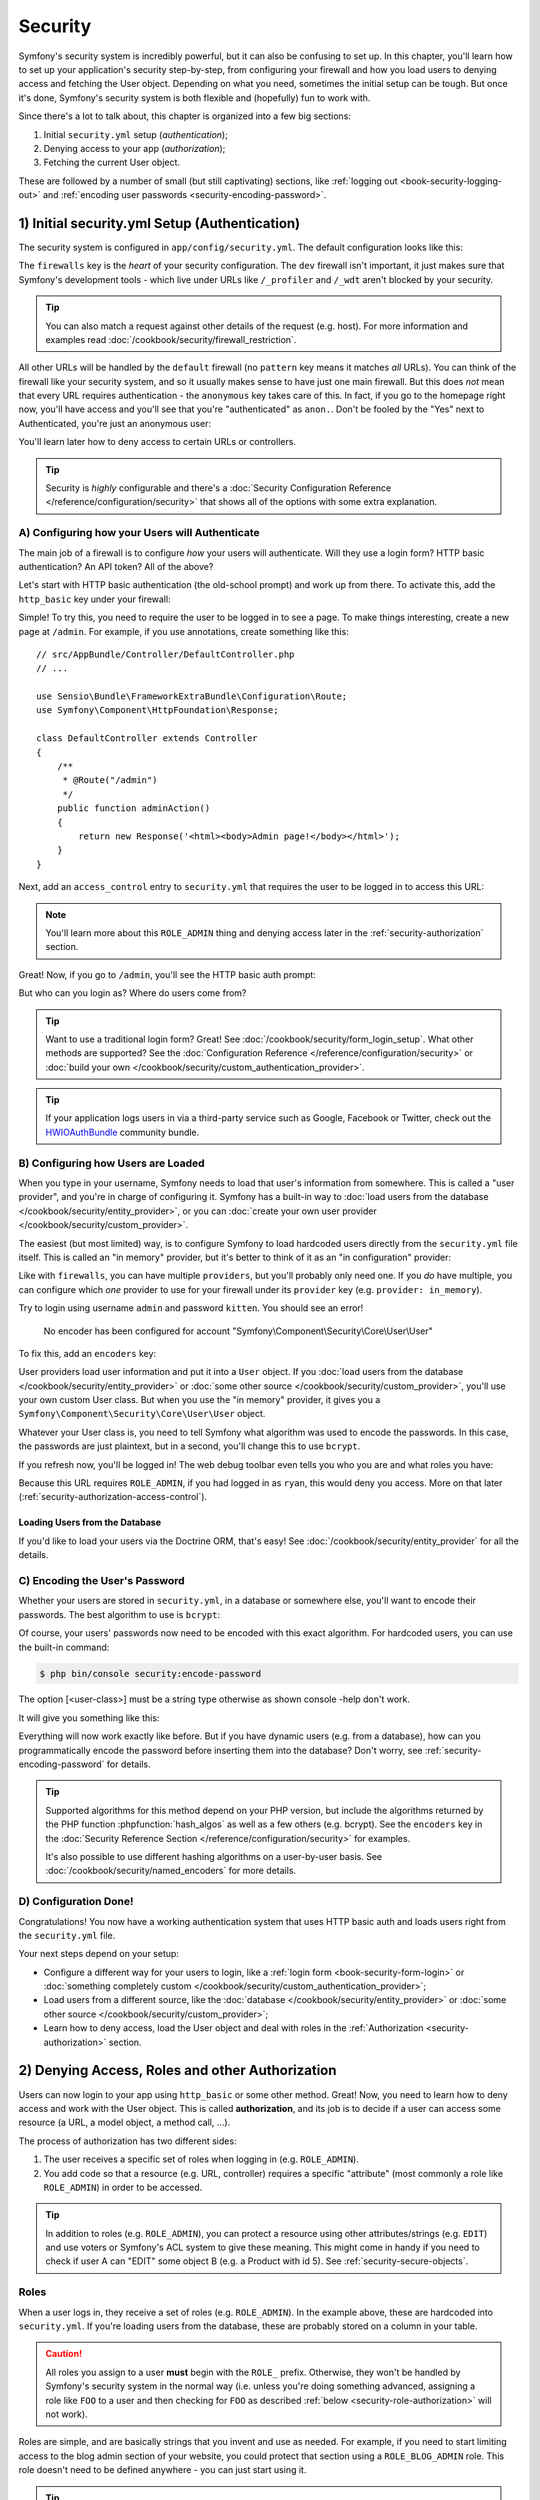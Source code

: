 .. index::
   single: Security

Security
========

Symfony's security system is incredibly powerful, but it can also be confusing
to set up. In this chapter, you'll learn how to set up your application's security
step-by-step, from configuring your firewall and how you load users to denying
access and fetching the User object. Depending on what you need, sometimes
the initial setup can be tough. But once it's done, Symfony's security system
is both flexible and (hopefully) fun to work with.

Since there's a lot to talk about, this chapter is organized into a few big
sections:

#. Initial ``security.yml`` setup (*authentication*);

#. Denying access to your app (*authorization*);

#. Fetching the current User object.

These are followed by a number of small (but still captivating) sections,
like :ref:`logging out <book-security-logging-out>` and
:ref:`encoding user passwords <security-encoding-password>`.

.. _book-security-firewalls:

1) Initial security.yml Setup (Authentication)
----------------------------------------------

The security system is configured in ``app/config/security.yml``. The default
configuration looks like this:

.. configuration-block::

    .. code-block:: yaml

        # app/config/security.yml
        security:
            providers:
                in_memory:
                    memory: ~

            firewalls:
                dev:
                    pattern: ^/(_(profiler|wdt)|css|images|js)/
                    security: false

                default:
                    anonymous: ~

    .. code-block:: xml

        <!-- app/config/security.xml -->
        <?xml version="1.0" encoding="UTF-8"?>
        <srv:container xmlns="http://symfony.com/schema/dic/security"
            xmlns:xsi="http://www.w3.org/2001/XMLSchema-instance"
            xmlns:srv="http://symfony.com/schema/dic/services"
            xsi:schemaLocation="http://symfony.com/schema/dic/services
                http://symfony.com/schema/dic/services/services-1.0.xsd">

            <config>
                <provider name="in_memory">
                    <memory />
                </provider>

                <firewall name="dev"
                    pattern="^/(_(profiler|wdt)|css|images|js)/"
                    security="false" />

                <firewall name="default">
                    <anonymous />
                </firewall>
            </config>
        </srv:container>

    .. code-block:: php

        // app/config/security.php
        $container->loadFromExtension('security', array(
            'providers' => array(
                'in_memory' => array(
                    'memory' => null,
                ),
            ),
            'firewalls' => array(
                'dev' => array(
                    'pattern'    => '^/(_(profiler|wdt)|css|images|js)/',
                    'security'   => false,
                ),
                'default' => array(
                    'anonymous'  => null,
                ),
            ),
        ));

The ``firewalls`` key is the *heart* of your security configuration. The
``dev`` firewall isn't important, it just makes sure that Symfony's development
tools - which live under URLs like ``/_profiler`` and ``/_wdt`` aren't blocked
by your security.

.. tip::

    You can also match a request against other details of the request (e.g. host). For more
    information and examples read :doc:`/cookbook/security/firewall_restriction`.

All other URLs will be handled by the ``default`` firewall (no ``pattern``
key means it matches *all* URLs). You can think of the firewall like your
security system, and so it usually makes sense to have just one main firewall.
But this does *not* mean that every URL requires authentication - the ``anonymous``
key takes care of this. In fact, if you go to the homepage right now, you'll
have access and you'll see that you're "authenticated" as ``anon.``. Don't
be fooled by the "Yes" next to Authenticated, you're just an anonymous user:

.. image:: /images/book/security_anonymous_wdt.png
   :align: center

You'll learn later how to deny access to certain URLs or controllers.

.. tip::

    Security is *highly* configurable and there's a
    :doc:`Security Configuration Reference </reference/configuration/security>`
    that shows all of the options with some extra explanation.

A) Configuring how your Users will Authenticate
~~~~~~~~~~~~~~~~~~~~~~~~~~~~~~~~~~~~~~~~~~~~~~~

The main job of a firewall is to configure *how* your users will authenticate.
Will they use a login form? HTTP basic authentication? An API token? All of the above?

Let's start with HTTP basic authentication (the old-school prompt) and work up from there.
To activate this, add the ``http_basic`` key under your firewall:

.. configuration-block::

    .. code-block:: yaml

        # app/config/security.yml
        security:
            # ...

            firewalls:
                # ...
                default:
                    anonymous: ~
                    http_basic: ~

    .. code-block:: xml

        <!-- app/config/security.xml -->
        <?xml version="1.0" encoding="UTF-8"?>
        <srv:container xmlns="http://symfony.com/schema/dic/security"
            xmlns:xsi="http://www.w3.org/2001/XMLSchema-instance"
            xmlns:srv="http://symfony.com/schema/dic/services"
            xsi:schemaLocation="http://symfony.com/schema/dic/services
                http://symfony.com/schema/dic/services/services-1.0.xsd">

            <config>
                <!-- ... -->

                <firewall name="default">
                    <anonymous />
                    <http-basic />
                </firewall>
            </config>
        </srv:container>

    .. code-block:: php

        // app/config/security.php
        $container->loadFromExtension('security', array(
            // ...
            'firewalls' => array(
                // ...
                'default' => array(
                    'anonymous'  => null,
                    'http_basic' => null,
                ),
            ),
        ));

Simple! To try this, you need to require the user to be logged in to see
a page. To make things interesting, create a new page at ``/admin``. For
example, if you use annotations, create something like this::

    // src/AppBundle/Controller/DefaultController.php
    // ...

    use Sensio\Bundle\FrameworkExtraBundle\Configuration\Route;
    use Symfony\Component\HttpFoundation\Response;

    class DefaultController extends Controller
    {
        /**
         * @Route("/admin")
         */
        public function adminAction()
        {
            return new Response('<html><body>Admin page!</body></html>');
        }
    }

Next, add an ``access_control`` entry to ``security.yml`` that requires the
user to be logged in to access this URL:

.. configuration-block::

    .. code-block:: yaml

        # app/config/security.yml
        security:
            # ...
            firewalls:
                # ...
                default:
                    # ...

            access_control:
                # require ROLE_ADMIN for /admin*
                - { path: ^/admin, roles: ROLE_ADMIN }

    .. code-block:: xml

        <!-- app/config/security.xml -->
        <?xml version="1.0" encoding="UTF-8"?>
        <srv:container xmlns="http://symfony.com/schema/dic/security"
            xmlns:xsi="http://www.w3.org/2001/XMLSchema-instance"
            xmlns:srv="http://symfony.com/schema/dic/services"
            xsi:schemaLocation="http://symfony.com/schema/dic/services
                http://symfony.com/schema/dic/services/services-1.0.xsd">

            <config>
                <!-- ... -->

                <firewall name="default">
                    <!-- ... -->
                </firewall>

                <!-- require ROLE_ADMIN for /admin* -->
                <rule path="^/admin" role="ROLE_ADMIN" />
            </config>
        </srv:container>

    .. code-block:: php

        // app/config/security.php
        $container->loadFromExtension('security', array(
            // ...
            'firewalls' => array(
                // ...
                'default' => array(
                    // ...
                ),
            ),
           'access_control' => array(
               // require ROLE_ADMIN for /admin*
                array('path' => '^/admin', 'role' => 'ROLE_ADMIN'),
            ),
        ));

.. note::

    You'll learn more about this ``ROLE_ADMIN`` thing and denying access
    later in the :ref:`security-authorization` section.

Great! Now, if you go to ``/admin``, you'll see the HTTP basic auth prompt:

.. image:: /images/book/security_http_basic_popup.png
   :align: center

But who can you login as? Where do users come from?

.. _book-security-form-login:

.. tip::

    Want to use a traditional login form? Great! See :doc:`/cookbook/security/form_login_setup`.
    What other methods are supported? See the :doc:`Configuration Reference </reference/configuration/security>`
    or :doc:`build your own </cookbook/security/custom_authentication_provider>`.

.. tip::

    If your application logs users in via a third-party service such as Google,
    Facebook or Twitter, check out the `HWIOAuthBundle`_ community bundle.

.. _security-user-providers:
.. _where-do-users-come-from-user-providers:

B) Configuring how Users are Loaded
~~~~~~~~~~~~~~~~~~~~~~~~~~~~~~~~~~~

When you type in your username, Symfony needs to load that user's information
from somewhere. This is called a "user provider", and you're in charge of
configuring it. Symfony has a built-in way to
:doc:`load users from the database </cookbook/security/entity_provider>`,
or you can :doc:`create your own user provider </cookbook/security/custom_provider>`.

The easiest (but most limited) way, is to configure Symfony to load hardcoded
users directly from the ``security.yml`` file itself. This is called an "in memory"
provider, but it's better to think of it as an "in configuration" provider:

.. configuration-block::

    .. code-block:: yaml

        # app/config/security.yml
        security:
            providers:
                in_memory:
                    memory:
                        users:
                            ryan:
                                password: ryanpass
                                roles: 'ROLE_USER'
                            admin:
                                password: kitten
                                roles: 'ROLE_ADMIN'
            # ...

    .. code-block:: xml

        <!-- app/config/security.xml -->
        <?xml version="1.0" encoding="UTF-8"?>
        <srv:container xmlns="http://symfony.com/schema/dic/security"
            xmlns:xsi="http://www.w3.org/2001/XMLSchema-instance"
            xmlns:srv="http://symfony.com/schema/dic/services"
            xsi:schemaLocation="http://symfony.com/schema/dic/services
                http://symfony.com/schema/dic/services/services-1.0.xsd">

            <config>
                <provider name="in_memory">
                    <memory>
                        <user name="ryan" password="ryanpass" roles="ROLE_USER" />
                        <user name="admin" password="kitten" roles="ROLE_ADMIN" />
                    </memory>
                </provider>
                <!-- ... -->
            </config>
        </srv:container>

    .. code-block:: php

        // app/config/security.php
        $container->loadFromExtension('security', array(
            'providers' => array(
                'in_memory' => array(
                    'memory' => array(
                        'users' => array(
                            'ryan' => array(
                                'password' => 'ryanpass',
                                'roles' => 'ROLE_USER',
                            ),
                            'admin' => array(
                                'password' => 'kitten',
                                'roles' => 'ROLE_ADMIN',
                            ),
                        ),
                    ),
                ),
            ),
            // ...
        ));

Like with ``firewalls``, you can have multiple ``providers``, but you'll
probably only need one. If you *do* have multiple, you can configure which
*one* provider to use for your firewall under its ``provider`` key (e.g.
``provider: in_memory``).

.. seealso::

    See :doc:`/cookbook/security/multiple_user_providers` for
    all the details about multiple providers setup.

Try to login using username ``admin`` and password ``kitten``. You should
see an error!

    No encoder has been configured for account "Symfony\\Component\\Security\\Core\\User\\User"

To fix this, add an ``encoders`` key:

.. configuration-block::

    .. code-block:: yaml

        # app/config/security.yml
        security:
            # ...

            encoders:
                Symfony\Component\Security\Core\User\User: plaintext
            # ...

    .. code-block:: xml

        <!-- app/config/security.xml -->
        <?xml version="1.0" encoding="UTF-8"?>
        <srv:container xmlns="http://symfony.com/schema/dic/security"
            xmlns:xsi="http://www.w3.org/2001/XMLSchema-instance"
            xmlns:srv="http://symfony.com/schema/dic/services"
            xsi:schemaLocation="http://symfony.com/schema/dic/services
                http://symfony.com/schema/dic/services/services-1.0.xsd">

            <config>
                <!-- ... -->

                <encoder class="Symfony\Component\Security\Core\User\User"
                    algorithm="plaintext" />
                <!-- ... -->
            </config>
        </srv:container>

    .. code-block:: php

        // app/config/security.php
        $container->loadFromExtension('security', array(
            // ...

            'encoders' => array(
                'Symfony\Component\Security\Core\User\User' => 'plaintext',
            ),
            // ...
        ));

User providers load user information and put it into a ``User`` object. If
you :doc:`load users from the database </cookbook/security/entity_provider>`
or :doc:`some other source </cookbook/security/custom_provider>`, you'll
use your own custom User class. But when you use the "in memory" provider,
it gives you a ``Symfony\Component\Security\Core\User\User`` object.

Whatever your User class is, you need to tell Symfony what algorithm was
used to encode the passwords. In this case, the passwords are just plaintext,
but in a second, you'll change this to use ``bcrypt``.

If you refresh now, you'll be logged in! The web debug toolbar even tells
you who you are and what roles you have:

.. image:: /images/book/symfony_loggedin_wdt.png
   :align: center

Because this URL requires ``ROLE_ADMIN``, if you had logged in as ``ryan``,
this would deny you access. More on that later (:ref:`security-authorization-access-control`).

.. _book-security-user-entity:

Loading Users from the Database
...............................

If you'd like to load your users via the Doctrine ORM, that's easy! See
:doc:`/cookbook/security/entity_provider` for all the details.

.. _book-security-encoding-user-password:
.. _c-encoding-the-users-password:
.. _encoding-the-user-s-password:

C) Encoding the User's Password
~~~~~~~~~~~~~~~~~~~~~~~~~~~~~~~

Whether your users are stored in ``security.yml``, in a database or somewhere
else, you'll want to encode their passwords. The best algorithm to use is
``bcrypt``:

.. configuration-block::

    .. code-block:: yaml

        # app/config/security.yml
        security:
            # ...

            encoders:
                Symfony\Component\Security\Core\User\User:
                    algorithm: bcrypt
                    cost: 12

    .. code-block:: xml

        <!-- app/config/security.xml -->
        <?xml version="1.0" encoding="UTF-8"?>
        <srv:container xmlns="http://symfony.com/schema/dic/security"
            xmlns:xsi="http://www.w3.org/2001/XMLSchema-instance"
            xmlns:srv="http://symfony.com/schema/dic/services"
            xsi:schemaLocation="http://symfony.com/schema/dic/services
                http://symfony.com/schema/dic/services/services-1.0.xsd">

            <config>
                <!-- ... -->

                <encoder class="Symfony\Component\Security\Core\User\User"
                    algorithm="bcrypt"
                    cost="12" />

                <!-- ... -->
            </config>
        </srv:container>

    .. code-block:: php

        // app/config/security.php
        $container->loadFromExtension('security', array(
            // ...

            'encoders' => array(
                'Symfony\Component\Security\Core\User\User' => array(
                    'algorithm' => 'bcrypt',
                    'cost' => 12,
                )
            ),
            // ...
        ));

Of course, your users' passwords now need to be encoded with this exact algorithm.
For hardcoded users, you can use the built-in command:

.. code-block:: bash

    $ php bin/console security:encode-password

The option [<user-class>] must be a string type otherwise as shown console -help don't work.

It will give you something like this:

.. configuration-block::

    .. code-block:: yaml

        # app/config/security.yml
        security:
            # ...

            providers:
                in_memory:
                    memory:
                        users:
                            ryan:
                                password: $2a$12$LCY0MefVIEc3TYPHV9SNnuzOfyr2p/AXIGoQJEDs4am4JwhNz/jli
                                roles: 'ROLE_USER'
                            admin:
                                password: $2a$12$cyTWeE9kpq1PjqKFiWUZFuCRPwVyAZwm4XzMZ1qPUFl7/flCM3V0G
                                roles: 'ROLE_ADMIN'

    .. code-block:: xml

        <!-- app/config/security.xml -->
        <?xml version="1.0" encoding="UTF-8"?>
        <srv:container xmlns="http://symfony.com/schema/dic/security"
            xmlns:xsi="http://www.w3.org/2001/XMLSchema-instance"
            xmlns:srv="http://symfony.com/schema/dic/services"
            xsi:schemaLocation="http://symfony.com/schema/dic/services
                http://symfony.com/schema/dic/services/services-1.0.xsd">

            <config>
                <!-- ... -->

                <provider name="in_memory">
                    <memory>
                        <user name="ryan" password="$2a$12$LCY0MefVIEc3TYPHV9SNnuzOfyr2p/AXIGoQJEDs4am4JwhNz/jli" roles="ROLE_USER" />
                        <user name="admin" password="$2a$12$cyTWeE9kpq1PjqKFiWUZFuCRPwVyAZwm4XzMZ1qPUFl7/flCM3V0G" roles="ROLE_ADMIN" />
                    </memory>
                </provider>
            </config>
        </srv:container>

    .. code-block:: php

        // app/config/security.php
        $container->loadFromExtension('security', array(
            // ...

            'providers' => array(
                'in_memory' => array(
                    'memory' => array(
                        'users' => array(
                            'ryan' => array(
                                'password' => '$2a$12$LCY0MefVIEc3TYPHV9SNnuzOfyr2p/AXIGoQJEDs4am4JwhNz/jli',
                                'roles' => 'ROLE_USER',
                            ),
                            'admin' => array(
                                'password' => '$2a$12$cyTWeE9kpq1PjqKFiWUZFuCRPwVyAZwm4XzMZ1qPUFl7/flCM3V0G',
                                'roles' => 'ROLE_ADMIN',
                            ),
                        ),
                    ),
                ),
            ),
            // ...
        ));

Everything will now work exactly like before. But if you have dynamic users
(e.g. from a database), how can you programmatically encode the password
before inserting them into the database? Don't worry, see
:ref:`security-encoding-password` for details.

.. tip::

    Supported algorithms for this method depend on your PHP version, but
    include the algorithms returned by the PHP function :phpfunction:`hash_algos`
    as well as a few others (e.g. bcrypt). See the ``encoders`` key in the
    :doc:`Security Reference Section </reference/configuration/security>`
    for examples.

    It's also possible to use different hashing algorithms on a user-by-user
    basis. See :doc:`/cookbook/security/named_encoders` for more details.

D) Configuration Done!
~~~~~~~~~~~~~~~~~~~~~~

Congratulations! You now have a working authentication system that uses HTTP
basic auth and loads users right from the ``security.yml`` file.

Your next steps depend on your setup:

* Configure a different way for your users to login, like a :ref:`login form <book-security-form-login>`
  or :doc:`something completely custom </cookbook/security/custom_authentication_provider>`;

* Load users from a different source, like the :doc:`database </cookbook/security/entity_provider>`
  or :doc:`some other source </cookbook/security/custom_provider>`;

* Learn how to deny access, load the User object and deal with roles in the
  :ref:`Authorization <security-authorization>` section.

.. _`security-authorization`:

2) Denying Access, Roles and other Authorization
------------------------------------------------

Users can now login to your app using ``http_basic`` or some other method.
Great! Now, you need to learn how to deny access and work with the User object.
This is called **authorization**, and its job is to decide if a user can
access some resource (a URL, a model object, a method call, ...).

The process of authorization has two different sides:

#. The user receives a specific set of roles when logging in (e.g. ``ROLE_ADMIN``).
#. You add code so that a resource (e.g. URL, controller) requires a specific
   "attribute" (most commonly a role like ``ROLE_ADMIN``) in order to be
   accessed.

.. tip::

    In addition to roles (e.g. ``ROLE_ADMIN``), you can protect a resource
    using other attributes/strings (e.g. ``EDIT``) and use voters or Symfony's
    ACL system to give these meaning. This might come in handy if you need
    to check if user A can "EDIT" some object B (e.g. a Product with id 5).
    See :ref:`security-secure-objects`.

.. _book-security-roles:

Roles
~~~~~

When a user logs in, they receive a set of roles (e.g. ``ROLE_ADMIN``). In
the example above, these are hardcoded into ``security.yml``. If you're
loading users from the database, these are probably stored on a column
in your table.

.. caution::

    All roles you assign to a user **must** begin with the ``ROLE_`` prefix.
    Otherwise, they won't be handled by Symfony's security system in the
    normal way (i.e. unless you're doing something advanced, assigning a
    role like ``FOO`` to a user and then checking for ``FOO`` as described
    :ref:`below <security-role-authorization>` will not work).

Roles are simple, and are basically strings that you invent and use as needed.
For example, if you need to start limiting access to the blog admin section
of your website, you could protect that section using a ``ROLE_BLOG_ADMIN``
role. This role doesn't need to be defined anywhere - you can just start using
it.

.. tip::

    Make sure every user has at least *one* role, or your user will look
    like they're not authenticated. A common convention is to give *every*
    user ``ROLE_USER``.

You can also specify a :ref:`role hierarchy <security-role-hierarchy>` where
some roles automatically mean that you also have other roles.

.. _security-role-authorization:

Add Code to Deny Access
~~~~~~~~~~~~~~~~~~~~~~~

There are **two** ways to deny access to something:

#. :ref:`access_control in security.yml <security-authorization-access-control>`
   allows you to protect URL patterns (e.g. ``/admin/*``). This is easy,
   but less flexible;

#. :ref:`in your code via the security.authorization_checker service <book-security-securing-controller>`.

.. _security-authorization-access-control:

Securing URL patterns (access_control)
......................................

The most basic way to secure part of your application is to secure an entire
URL pattern. You saw this earlier, where anything matching the regular expression
``^/admin`` requires the ``ROLE_ADMIN`` role:

.. configuration-block::

    .. code-block:: yaml

        # app/config/security.yml
        security:
            # ...

            firewalls:
                # ...
                default:
                    # ...

            access_control:
                # require ROLE_ADMIN for /admin*
                - { path: ^/admin, roles: ROLE_ADMIN }

    .. code-block:: xml

        <!-- app/config/security.xml -->
        <?xml version="1.0" encoding="UTF-8"?>
        <srv:container xmlns="http://symfony.com/schema/dic/security"
            xmlns:xsi="http://www.w3.org/2001/XMLSchema-instance"
            xmlns:srv="http://symfony.com/schema/dic/services"
            xsi:schemaLocation="http://symfony.com/schema/dic/services
                http://symfony.com/schema/dic/services/services-1.0.xsd">

            <config>
                <!-- ... -->

                <firewall name="default">
                    <!-- ... -->
                </firewall>

                <!-- require ROLE_ADMIN for /admin* -->
                <rule path="^/admin" role="ROLE_ADMIN" />
            </config>
        </srv:container>

    .. code-block:: php

        // app/config/security.php
        $container->loadFromExtension('security', array(
            // ...

            'firewalls' => array(
                // ...
                'default' => array(
                    // ...
                ),
            ),
           'access_control' => array(
               // require ROLE_ADMIN for /admin*
                array('path' => '^/admin', 'role' => 'ROLE_ADMIN'),
            ),
        ));

This is great for securing entire sections, but you'll also probably want
to :ref:`secure your individual controllers <book-security-securing-controller>`
as well.

You can define as many URL patterns as you need - each is a regular expression.
**BUT**, only **one** will be matched. Symfony will look at each starting
at the top, and stop as soon as it finds one ``access_control`` entry that
matches the URL.

.. configuration-block::

    .. code-block:: yaml

        # app/config/security.yml
        security:
            # ...

            access_control:
                - { path: ^/admin/users, roles: ROLE_SUPER_ADMIN }
                - { path: ^/admin, roles: ROLE_ADMIN }

    .. code-block:: xml

        <!-- app/config/security.xml -->
        <?xml version="1.0" encoding="UTF-8"?>
        <srv:container xmlns="http://symfony.com/schema/dic/security"
            xmlns:xsi="http://www.w3.org/2001/XMLSchema-instance"
            xmlns:srv="http://symfony.com/schema/dic/services"
            xsi:schemaLocation="http://symfony.com/schema/dic/services
                http://symfony.com/schema/dic/services/services-1.0.xsd">

            <config>
                <!-- ... -->

                <rule path="^/admin/users" role="ROLE_SUPER_ADMIN" />
                <rule path="^/admin" role="ROLE_ADMIN" />
            </config>
        </srv:container>

    .. code-block:: php

        // app/config/security.php
        $container->loadFromExtension('security', array(
            // ...

            'access_control' => array(
                array('path' => '^/admin/users', 'role' => 'ROLE_SUPER_ADMIN'),
                array('path' => '^/admin', 'role' => 'ROLE_ADMIN'),
            ),
        ));

Prepending the path with ``^`` means that only URLs *beginning* with the
pattern are matched. For example, a path of simply ``/admin`` (without
the ``^``) would match ``/admin/foo`` but would also match URLs like ``/foo/admin``.

.. _security-book-access-control-explanation:

.. sidebar:: Understanding how ``access_control`` Works

    The ``access_control`` section is very powerful, but it can also be dangerous
    (because it involves security) if you don't understand *how* it works.
    In addition to the URL, the ``access_control`` can match on IP address,
    host name and HTTP methods. It can also be used to redirect a user to
    the ``https`` version of a URL pattern.

    To learn about all of this, see :doc:`/cookbook/security/access_control`.

.. _`book-security-securing-controller`:

Securing Controllers and other Code
...................................

You can easily deny access from inside a controller::

    // ...

    public function helloAction($name)
    {
        // The second parameter is used to specify on what object the role is tested.
        $this->denyAccessUnlessGranted('ROLE_ADMIN', null, 'Unable to access this page!');

        // Old way :
        // if (false === $this->get('security.authorization_checker')->isGranted('ROLE_ADMIN')) {
        //     throw $this->createAccessDeniedException('Unable to access this page!');
        // }

        // ...
    }

In both cases, a special
:class:`Symfony\\Component\\Security\\Core\\Exception\\AccessDeniedException`
is thrown, which ultimately triggers a 403 HTTP response inside Symfony.

That's it! If the user isn't logged in yet, they will be asked to login (e.g.
redirected to the login page). If they *are* logged in, but do *not* have the
``ROLE_ADMIN`` role, they'll be shown the 403 access denied page (which you can
:ref:`customize <cookbook-error-pages-by-status-code>`). If they are logged in
and have the correct roles, the code will be executed.

.. _book-security-securing-controller-annotations:

Thanks to the SensioFrameworkExtraBundle, you can also secure your controller
using annotations::

    // ...
    use Sensio\Bundle\FrameworkExtraBundle\Configuration\Security;

    /**
     * @Security("has_role('ROLE_ADMIN')")
     */
    public function helloAction($name)
    {
        // ...
    }

For more information, see the `FrameworkExtraBundle documentation`_.

.. _book-security-template:

Access Control in Templates
...........................

If you want to check if the current user has a role inside a template, use
the built-in ``is_granted()`` helper function:

.. configuration-block::

    .. code-block:: html+twig

        {% if is_granted('ROLE_ADMIN') %}
            <a href="...">Delete</a>
        {% endif %}

    .. code-block:: html+php

        <?php if ($view['security']->isGranted('ROLE_ADMIN')): ?>
            <a href="...">Delete</a>
        <?php endif ?>

Securing other Services
.......................

Anything in Symfony can be protected by doing something similar to the code
used to secure a controller. For example, suppose you have a service (i.e. a
PHP class) whose job is to send emails. You can restrict use of this class - no
matter where it's being used from - to only certain users.

For more information see :doc:`/cookbook/security/securing_services`.

Checking to see if a User is Logged In (IS_AUTHENTICATED_FULLY)
~~~~~~~~~~~~~~~~~~~~~~~~~~~~~~~~~~~~~~~~~~~~~~~~~~~~~~~~~~~~~~~

So far, you've checked access based on roles - those strings that start with
``ROLE_`` and are assigned to users. But if you *only* want to check if a
user is logged in (you don't care about roles), then you can use
``IS_AUTHENTICATED_FULLY``::

    // ...

    public function helloAction($name)
    {
        if (!$this->get('security.authorization_checker')->isGranted('IS_AUTHENTICATED_FULLY')) {
            throw $this->createAccessDeniedException();
        }

        // ...
    }

.. tip::

    You can of course also use this in ``access_control``.

``IS_AUTHENTICATED_FULLY`` isn't a role, but it kind of acts like one, and every
user that has successfully logged in will have this. In fact, there are three
special attributes like this:

* ``IS_AUTHENTICATED_REMEMBERED``: *All* logged in users have this, even
  if they are logged in because of a "remember me cookie". Even if you don't
  use the :doc:`remember me functionality </cookbook/security/remember_me>`,
  you can use this to check if the user is logged in.

* ``IS_AUTHENTICATED_FULLY``: This is similar to ``IS_AUTHENTICATED_REMEMBERED``,
  but stronger. Users who are logged in only because of a "remember me cookie"
  will have ``IS_AUTHENTICATED_REMEMBERED`` but will not have ``IS_AUTHENTICATED_FULLY``.

* ``IS_AUTHENTICATED_ANONYMOUSLY``: *All* users (even anonymous ones) have
  this - this is useful when *whitelisting* URLs to guarantee access - some
  details are in :doc:`/cookbook/security/access_control`.

.. _book-security-template-expression:

You can also use expressions inside your templates:

.. configuration-block::

    .. code-block:: html+jinja

        {% if is_granted(expression(
            '"ROLE_ADMIN" in roles or (user and user.isSuperAdmin())'
        )) %}
            <a href="...">Delete</a>
        {% endif %}

    .. code-block:: html+php

        <?php if ($view['security']->isGranted(new Expression(
            '"ROLE_ADMIN" in roles or (user and user.isSuperAdmin())'
        ))): ?>
            <a href="...">Delete</a>
        <?php endif; ?>

For more details on expressions and security, see :ref:`book-security-expressions`.

.. _security-secure-objects:

Access Control Lists (ACLs): Securing individual Database Objects
~~~~~~~~~~~~~~~~~~~~~~~~~~~~~~~~~~~~~~~~~~~~~~~~~~~~~~~~~~~~~~~~~

Imagine you are designing a blog where users can comment on your posts. You
also want a user to be able to edit their own comments, but not those of
other users. Also, as the admin user, you yourself want to be able to edit
*all* comments.

To accomplish this you have 2 options:

* :doc:`Voters </cookbook/security/voters>` allow you to write own business logic
  (e.g. the user can edit this post because they were the creator) to determine
  access. You'll probably want this option - it's flexible enough to solve the
  above situation.

* :doc:`ACLs </cookbook/security/acl>` allow you to create a database structure
  where you can assign *any* arbitrary user *any* access (e.g. EDIT, VIEW)
  to *any* object in your system. Use this if you need an admin user to be
  able to grant customized access across your system via some admin interface.

In both cases, you'll still deny access using methods similar to what was
shown above.

Retrieving the User Object
--------------------------

After authentication, the ``User`` object of the current user can be accessed
via the ``security.token_storage`` service. From inside a controller, this will
look like::

    public function indexAction()
    {
        if (!$this->get('security.authorization_checker')->isGranted('IS_AUTHENTICATED_FULLY')) {
            throw $this->createAccessDeniedException();
        }

        $user = $this->getUser();

        // the above is a shortcut for this
        $user = $this->get('security.token_storage')->getToken()->getUser();
    }

.. tip::

    The user will be an object and the class of that object will depend on
    your :ref:`user provider <security-user-providers>`.

Now you can call whatever methods are on *your* User object. For example,
if your User object has a ``getFirstName()`` method, you could use that::

    use Symfony\Component\HttpFoundation\Response;
    // ...

    public function indexAction()
    {
        // ...

        return new Response('Well hi there '.$user->getFirstName());
    }

Always Check if the User is Logged In
~~~~~~~~~~~~~~~~~~~~~~~~~~~~~~~~~~~~~

It's important to check if the user is authenticated first. If they're not,
``$user`` will either be ``null`` or the string ``anon.``. Wait, what? Yes,
this is a quirk. If you're not logged in, the user is technically the string
``anon.``, though the ``getUser()`` controller shortcut converts this to
``null`` for convenience.

The point is this: always check to see if the user is logged in before using
the User object, and use the ``isGranted`` method (or
:ref:`access_control <security-authorization-access-control>`) to do this::

    // yay! Use this to see if the user is logged in
    if (!$this->get('security.authorization_checker')->isGranted('IS_AUTHENTICATED_FULLY')) {
        throw $this->createAccessDeniedException();
    }

    // boo :(. Never check for the User object to see if they're logged in
    if ($this->getUser()) {

    }

Retrieving the User in a Template
~~~~~~~~~~~~~~~~~~~~~~~~~~~~~~~~~

In a Twig Template this object can be accessed via the :ref:`app.user <reference-twig-global-app>`
key:

.. configuration-block::

    .. code-block:: html+twig

        {% if is_granted('IS_AUTHENTICATED_FULLY') %}
            <p>Username: {{ app.user.username }}</p>
        {% endif %}

    .. code-block:: html+php

        <?php if ($view['security']->isGranted('IS_AUTHENTICATED_FULLY')): ?>
            <p>Username: <?php echo $app->getUser()->getUsername() ?></p>
        <?php endif; ?>

.. _book-security-logging-out:

Logging Out
-----------

Usually, you'll also want your users to be able to log out. Fortunately,
the firewall can handle this automatically for you when you activate the
``logout`` config parameter:

.. configuration-block::

    .. code-block:: yaml

        # app/config/security.yml
        security:
            # ...

            firewalls:
                secured_area:
                    # ...
                    logout:
                        path:   /logout
                        target: /

    .. code-block:: xml

        <!-- app/config/security.xml -->
        <?xml version="1.0" encoding="UTF-8"?>
        <srv:container xmlns="http://symfony.com/schema/dic/security"
            xmlns:xsi="http://www.w3.org/2001/XMLSchema-instance"
            xmlns:srv="http://symfony.com/schema/dic/services"
            xsi:schemaLocation="http://symfony.com/schema/dic/services
                http://symfony.com/schema/dic/services/services-1.0.xsd">

            <config>
                <!-- ... -->

                <firewall name="secured_area">
                    <!-- ... -->
                    <logout path="/logout" target="/" />
                </firewall>
            </config>
        </srv:container>

    .. code-block:: php

        // app/config/security.php
        $container->loadFromExtension('security', array(
            // ...

            'firewalls' => array(
                'secured_area' => array(
                    // ...
                    'logout' => array('path' => '/logout', 'target' => '/'),
                ),
            ),
        ));

Next, you'll need to create a route for this URL (but not a controller):

.. configuration-block::

    .. code-block:: yaml

        # app/config/routing.yml
        logout:
            path: /logout

    .. code-block:: xml

        <!-- app/config/routing.xml -->
        <?xml version="1.0" encoding="UTF-8" ?>
        <routes xmlns="http://symfony.com/schema/routing"
            xmlns:xsi="http://www.w3.org/2001/XMLSchema-instance"
            xsi:schemaLocation="http://symfony.com/schema/routing
                http://symfony.com/schema/routing/routing-1.0.xsd">

            <route id="logout" path="/logout" />
        </routes>

    ..  code-block:: php

        // app/config/routing.php
        use Symfony\Component\Routing\RouteCollection;
        use Symfony\Component\Routing\Route;

        $collection = new RouteCollection();
        $collection->add('logout', new Route('/logout'));

        return $collection;

And that's it! By sending a user to ``/logout`` (or whatever you configure
the ``path`` to be), Symfony will un-authenticate the current user.

Once the user has been logged out, they will be redirected to whatever path
is defined by the ``target`` parameter above (e.g. the ``homepage``).

.. tip::

    If you need to do something more interesting after logging out, you can
    specify a logout success handler by adding a ``success_handler`` key
    and pointing it to a service id of a class that implements
    :class:`Symfony\\Component\\Security\\Http\\Logout\\LogoutSuccessHandlerInterface`.
    See :doc:`Security Configuration Reference </reference/configuration/security>`.

.. caution::

    Notice that when using http-basic authenticated firewalls, there is no
    real  way to log out : the only way to *log out* is to have the browser
    stop sending your name and password  on every request. Clearing your
    browser cache or restarting your browser usually helps. Some web developer
    tools might be helpful here too.

.. _`security-encoding-password`:

Dynamically Encoding a Password
-------------------------------

If, for example, you're storing users in the database, you'll need to encode
the users' passwords before inserting them. No matter what algorithm you
configure for your user object, the hashed password can always be determined
in the following way from a controller::

    // whatever *your* User object is
    $user = new AppBundle\Entity\User();
    $plainPassword = 'ryanpass';
    $encoder = $this->container->get('security.password_encoder');
    $encoded = $encoder->encodePassword($user, $plainPassword);

    $user->setPassword($encoded);

In order for this to work, just make sure that you have the encoder for your
user class (e.g. ``AppBundle\Entity\User``) configured under the ``encoders``
key in ``app/config/security.yml``.

The ``$encoder`` object also has an ``isPasswordValid`` method, which takes
the ``User`` object as the first argument and the plain password to check
as the second argument.

.. caution::

    When you allow a user to submit a plaintext password (e.g. registration
    form, change password form), you *must* have validation that guarantees
    that the password is 4096 characters or fewer. Read more details in
    :ref:`How to implement a simple Registration Form <cookbook-registration-password-max>`.

.. _security-role-hierarchy:

Hierarchical Roles
------------------

Instead of associating many roles to users, you can define role inheritance
rules by creating a role hierarchy:

.. configuration-block::

    .. code-block:: yaml

        # app/config/security.yml
        security:
            # ...

            role_hierarchy:
                ROLE_ADMIN:       ROLE_USER
                ROLE_SUPER_ADMIN: [ROLE_ADMIN, ROLE_ALLOWED_TO_SWITCH]

    .. code-block:: xml

        <!-- app/config/security.xml -->
        <?xml version="1.0" encoding="UTF-8"?>
        <srv:container xmlns="http://symfony.com/schema/dic/security"
            xmlns:xsi="http://www.w3.org/2001/XMLSchema-instance"
            xmlns:srv="http://symfony.com/schema/dic/services"
            xsi:schemaLocation="http://symfony.com/schema/dic/services
                http://symfony.com/schema/dic/services/services-1.0.xsd">

            <config>
                <!-- ... -->

                <role id="ROLE_ADMIN">ROLE_USER</role>
                <role id="ROLE_SUPER_ADMIN">ROLE_ADMIN, ROLE_ALLOWED_TO_SWITCH</role>
            </config>
        </srv:container>

    .. code-block:: php

        // app/config/security.php
        $container->loadFromExtension('security', array(
            // ...

            'role_hierarchy' => array(
                'ROLE_ADMIN'       => 'ROLE_USER',
                'ROLE_SUPER_ADMIN' => array(
                    'ROLE_ADMIN',
                    'ROLE_ALLOWED_TO_SWITCH',
                ),
            ),
        ));

In the above configuration, users with ``ROLE_ADMIN`` role will also have the
``ROLE_USER`` role. The ``ROLE_SUPER_ADMIN`` role has ``ROLE_ADMIN``, ``ROLE_ALLOWED_TO_SWITCH``
and ``ROLE_USER`` (inherited from ``ROLE_ADMIN``).

Stateless Authentication
------------------------

By default, Symfony relies on a cookie (the Session) to persist the security
context of the user. But if you use certificates or HTTP authentication for
instance, persistence is not needed as credentials are available for each
request. In that case, and if you don't need to store anything else between
requests, you can activate the stateless authentication (which means that no
cookie will be ever created by Symfony):

.. configuration-block::

    .. code-block:: yaml

        # app/config/security.yml
        security:
            # ...

            firewalls:
                main:
                    http_basic: ~
                    stateless:  true

    .. code-block:: xml

        <!-- app/config/security.xml -->
        <?xml version="1.0" encoding="UTF-8"?>
        <srv:container xmlns="http://symfony.com/schema/dic/security"
            xmlns:xsi="http://www.w3.org/2001/XMLSchema-instance"
            xmlns:srv="http://symfony.com/schema/dic/services"
            xsi:schemaLocation="http://symfony.com/schema/dic/services
                http://symfony.com/schema/dic/services/services-1.0.xsd">

            <config>
                <!-- ... -->

                <firewall name="main" stateless="true">
                    <http-basic />
                </firewall>
            </config>
        </srv:container>

    .. code-block:: php

        // app/config/security.php
        $container->loadFromExtension('security', array(
            // ...

            'firewalls' => array(
                'main' => array('http_basic' => null, 'stateless' => true),
            ),
        ));

.. note::

    If you use a form login, Symfony will create a cookie even if you set
    ``stateless`` to ``true``.

.. _book-security-checking-vulnerabilities:

Checking for Known Security Vulnerabilities in Dependencies
~~~~~~~~~~~~~~~~~~~~~~~~~~~~~~~~~~~~~~~~~~~~~~~~~~~~~~~~~~~

When using lots of dependencies in your Symfony projects, some of them may
contain security vulnerabilities. That's why Symfony includes a command called
``security:check`` that checks your ``composer.lock`` file to find any known
security vulnerability in your installed dependencies:

.. code-block:: bash

    $ php bin/console security:check

A good security practice is to execute this command regularly to be able to
update or replace compromised dependencies as soon as possible. Internally,
this command uses the public `security advisories database`_ published by the
FriendsOfPHP organization.

.. tip::

    The ``security:check`` command terminates with a non-zero exit code if
    any of your dependencies is affected by a known security vulnerability.
    Therefore, you can easily integrate it in your build process.

.. note::

    To enable the ``security:check`` command, make sure the
    `SensioDistributionBundle`_ is installed.

    .. code-block:: bash

        $ composer require 'sensio/distribution-bundle'

Final Words
-----------

Woh! Nice work! You now know more than the basics of security. The hardest
parts are when you have custom requirements: like a custom authentication
strategy (e.g. API tokens), complex authorization logic and many other things
(because security is complex!).

Fortunately, there are a lot of :doc:`Security Cookbook Articles </cookbook/security/index>`
aimed at describing many of these situations. Also, see the
:doc:`Security Reference Section </reference/configuration/security>`. Many
of the options don't have specific details, but seeing the full possible
configuration tree may be useful.

Good luck!

Learn More from the Cookbook
----------------------------

* :doc:`Forcing HTTP/HTTPS </cookbook/security/force_https>`
* :doc:`Impersonating a User </cookbook/security/impersonating_user>`
* :doc:`/cookbook/security/voters`
* :doc:`Access Control Lists (ACLs) </cookbook/security/acl>`
* :doc:`/cookbook/security/remember_me`
* :doc:`/cookbook/security/multiple_user_providers`

.. _`frameworkextrabundle documentation`: https://symfony.com/doc/current/bundles/SensioFrameworkExtraBundle/index.html
.. _`security advisories database`: https://github.com/FriendsOfPHP/security-advisories
.. _`HWIOAuthBundle`: https://github.com/hwi/HWIOAuthBundle
.. _`SensioDistributionBundle`: https://packagist.org/packages/sensio/distribution-bundle
